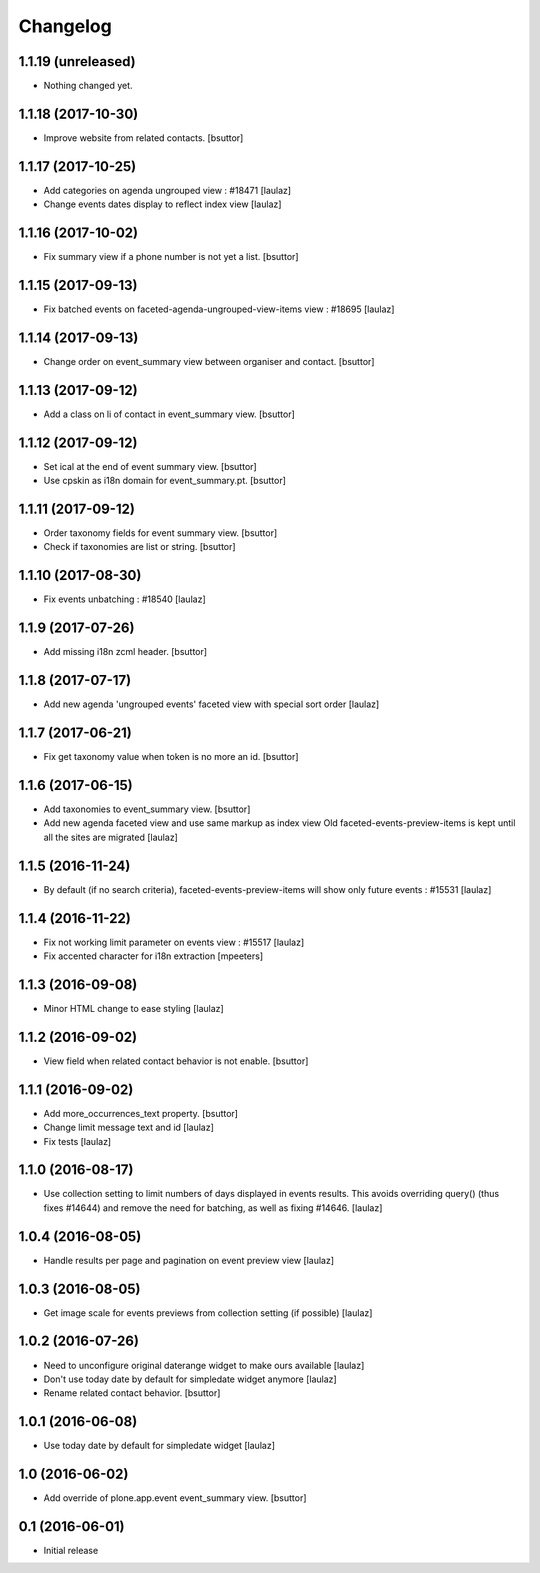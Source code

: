 Changelog
=========

1.1.19 (unreleased)
-------------------

- Nothing changed yet.


1.1.18 (2017-10-30)
-------------------

- Improve website from related contacts.
  [bsuttor]


1.1.17 (2017-10-25)
-------------------

- Add categories on agenda ungrouped view : #18471
  [laulaz]

- Change events dates display to reflect index view
  [laulaz]


1.1.16 (2017-10-02)
-------------------

- Fix summary view if a phone number is not yet a list.
  [bsuttor]


1.1.15 (2017-09-13)
-------------------

- Fix batched events on faceted-agenda-ungrouped-view-items view : #18695
  [laulaz]


1.1.14 (2017-09-13)
-------------------

- Change order on event_summary view between organiser and contact.
  [bsuttor]


1.1.13 (2017-09-12)
-------------------

- Add a class on li of contact in event_summary view.
  [bsuttor]


1.1.12 (2017-09-12)
-------------------

- Set ical at the end of event summary view.
  [bsuttor]

- Use cpskin as i18n domain for event_summary.pt.
  [bsuttor]


1.1.11 (2017-09-12)
-------------------

- Order taxonomy fields for event summary view.
  [bsuttor]

- Check if taxonomies are list or string.
  [bsuttor]


1.1.10 (2017-08-30)
-------------------

- Fix events unbatching : #18540
  [laulaz]


1.1.9 (2017-07-26)
------------------

- Add missing i18n zcml header.
  [bsuttor]


1.1.8 (2017-07-17)
------------------

- Add new agenda 'ungrouped events' faceted view with special sort order
  [laulaz]


1.1.7 (2017-06-21)
------------------

- Fix get taxonomy value when token is no more an id.
  [bsuttor]


1.1.6 (2017-06-15)
------------------

- Add taxonomies to event_summary view.
  [bsuttor]

- Add new agenda faceted view and use same markup as index view
  Old faceted-events-preview-items is kept until all the sites are migrated
  [laulaz]


1.1.5 (2016-11-24)
------------------

- By default (if no search criteria), faceted-events-preview-items will show
  only future events : #15531
  [laulaz]


1.1.4 (2016-11-22)
------------------

- Fix not working limit parameter on events view : #15517
  [laulaz]

- Fix accented character for i18n extraction
  [mpeeters]


1.1.3 (2016-09-08)
------------------

- Minor HTML change to ease styling
  [laulaz]


1.1.2 (2016-09-02)
------------------

- View field when related contact behavior is not enable.
  [bsuttor]


1.1.1 (2016-09-02)
------------------

- Add more_occurrences_text property.
  [bsuttor]

- Change limit message text and id
  [laulaz]

- Fix tests
  [laulaz]


1.1.0 (2016-08-17)
------------------

- Use collection setting to limit numbers of days displayed in events results.
  This avoids overriding query() (thus fixes #14644) and remove the need for
  batching, as well as fixing #14646.
  [laulaz]


1.0.4 (2016-08-05)
------------------

- Handle results per page and pagination on event preview view
  [laulaz]


1.0.3 (2016-08-05)
------------------

- Get image scale for events previews from collection setting (if possible)
  [laulaz]


1.0.2 (2016-07-26)
------------------

- Need to unconfigure original daterange widget to make ours available
  [laulaz]

- Don't use today date by default for simpledate widget anymore
  [laulaz]

- Rename related contact behavior.
  [bsuttor]


1.0.1 (2016-06-08)
------------------

- Use today date by default for simpledate widget
  [laulaz]


1.0 (2016-06-02)
----------------

- Add override of plone.app.event event_summary view.
  [bsuttor]


0.1 (2016-06-01)
----------------

- Initial release
